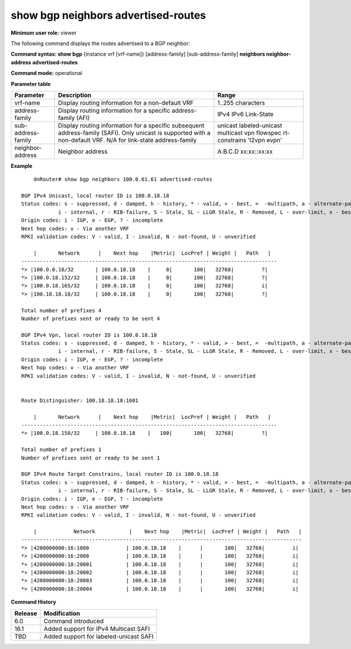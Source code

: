 show bgp neighbors advertised-routes
------------------------------------

**Minimum user role:** viewer

The following command displays the routes advertised to a BGP neighbor:

**Command syntax: show bgp** {instance vrf [vrf-name]} [address-family] [sub-address-family] **neighbors neighbor-address advertised-routes**

**Command mode:** operational


..
	**Internal Note**

	- use vrf to display information for a non-default vrf

	- for non-default instance vrf support only "unicast" sub-address-family

**Parameter table**

+--------------------+-------------------------------------------------------------------------------------------------------------------------------------------------------------------------------+----------------------------------------------------------------------------+
|      Parameter     |                                                                                  Description                                                                                  |                               Range                                        |
+====================+===============================================================================================================================================================================+============================================================================+
| vrf-name           | Display routing information for a non-default VRF                                                                                                                             | 1..255 characters                                                          |
+--------------------+-------------------------------------------------------------------------------------------------------------------------------------------------------------------------------+----------------------------------------------------------------------------+
| address-family     | Display routing information for a specific address-family (AFI)                                                                                                               | IPv4 IPv6 Link-State                                                       |
+--------------------+-------------------------------------------------------------------------------------------------------------------------------------------------------------------------------+----------------------------------------------------------------------------+
| sub-address-family | Display routing information for a specific subsequent address-family (SAFI). Only unicast is supported with a non-default VRF. N/A for link-state address-family              | unicast labeled-unicast multicast vpn flowspec rt-constrains 'l2vpn evpn'  |
+--------------------+-------------------------------------------------------------------------------------------------------------------------------------------------------------------------------+----------------------------------------------------------------------------+
| neighbor-address   | Neighbor address                                                                                                                                                              | A.B.C.D                                                                    |
|                    |                                                                                                                                                                               | xx:xx::xx:xx                                                               |
+--------------------+-------------------------------------------------------------------------------------------------------------------------------------------------------------------------------+----------------------------------------------------------------------------+


**Example**
::




	dnRouter# show bgp neighbors 100.0.61.61 advertised-routes

    BGP IPv4 Unicast, local router ID is 100.0.18.18
    Status codes: s - suppressed, d - damped, h - history, * - valid, > - best, =  -multipath, a - alternate-path,
                i - internal, r - RIB-failure, S - Stale, SL - LLGR Stale, R - Removed, L - over-limit, x - best-external
    Origin codes: i - IGP, e - EGP, ? - incomplete
    Next hop codes: v - Via another VRF
    RPKI validation codes: V - valid, I - invalid, N - not-found, U - unverified

        |       Network      |    Next hop    |Metric|  LocPref | Weight |   Path   |
    -----------------------------------------------------------------------------------
    *> |100.0.0.18/32       | 100.0.18.18    |     0|       100|   32768|         ?|
    *> |100.0.18.152/32     | 100.0.18.18    |     0|       100|   32768|         ?|
    *> |100.0.18.165/32     | 100.0.18.18    |     0|       100|   32768|         i|
    *> |100.18.18.18/32     | 100.0.18.18    |     0|       100|   32768|         ?|

    Total number of prefixes 4
    Number of prefixes sent or ready to be sent 4

    BGP IPv4 Vpn, local router ID is 100.0.18.18
    Status codes: s - suppressed, d - damped, h - history, * - valid, > - best, =  -multipath, a - alternate-path,
                i - internal, r - RIB-failure, S - Stale, SL - LLGR Stale, R - Removed, L - over-limit, x - best-external
    Origin codes: i - IGP, e - EGP, ? - incomplete
    Next hop codes: v - Via another VRF
    RPKI validation codes: V - valid, I - invalid, N - not-found, U - unverified


    Route Distinguisher: 100.18.18.18:1601

        |       Network      |    Next hop    |Metric|  LocPref | Weight |   Path   |
    -----------------------------------------------------------------------------------
    *> |100.0.18.150/32     | 100.0.18.18    |   100|       100|   32768|         ?|

    Total number of prefixes 1
    Number of prefixes sent or ready to be sent 1

    BGP IPv4 Route Target Constrains, local router ID is 100.0.18.18
    Status codes: s - suppressed, d - damped, h - history, * - valid, > - best, =  -multipath, a - alternate-path,
                i - internal, r - RIB-failure, S - Stale, SL - LLGR Stale, R - Removed, L - over-limit, x - best-external
    Origin codes: i - IGP, e - EGP, ? - incomplete
    Next hop codes: v - Via another VRF
    RPKI validation codes: V - valid, I - invalid, N - not-found, U - unverified

        |            Network           |    Next hop    |Metric|  LocPref | Weight |   Path   |
    -------------------------------------------------------------------------------------------
    *> |4200000000:16:1000            | 100.0.18.18    |      |       100|   32768|         i|
    *> |4200000000:16:2000            | 100.0.18.18    |      |       100|   32768|         i|
    *> |4200000000:18:20001           | 100.0.18.18    |      |       100|   32768|         i|
    *> |4200000000:18:20002           | 100.0.18.18    |      |       100|   32768|         i|
    *> |4200000000:18:20003           | 100.0.18.18    |      |       100|   32768|         i|
    *> |4200000000:18:20004           | 100.0.18.18    |      |       100|   32768|         i|



.. **Help line:** show bgp ipv4 routes

**Command History**

+---------+-----------------------------------------------------------------------------------------+
| Release | Modification                                                                            |
+=========+=========================================================================================+
| 6.0     | Command introduced                                                                      |
+---------+-----------------------------------------------------------------------------------------+
| 16.1    | Added support for IPv4 Multicast SAFI                                                   |
+---------+-----------------------------------------------------------------------------------------+
| TBD     | Added support for labeled-unicast SAFI                                                  |
+---------+-----------------------------------------------------------------------------------------+

